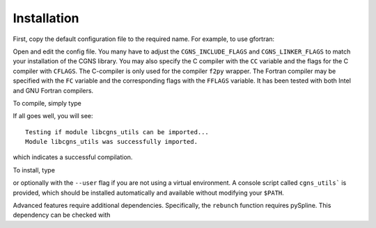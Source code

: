 Installation
============

First, copy the default configuration file to the required name. For example, to use gfortran:

.. prompt:: bash

    cp config/defaults/config.LINUX_GFORTRAN.mk config/config.mk

Open and edit the config file.
You many have to adjust the ``CGNS_INCLUDE_FLAGS`` and ``CGNS_LINKER_FLAGS`` to match your installation of the CGNS library.
You may also specify the C compiler with the ``CC`` variable and the flags for the C compiler with ``CFLAGS``.
The C-compiler is only used for the compiler ``f2py`` wrapper.
The Fortran compiler may be specified with the ``FC`` variable and the corresponding flags with the ``FFLAGS`` variable.
It has been tested with both Intel and GNU Fortran compilers.

To compile, simply type

.. prompt:: bash

    make 

If all goes well, you will see::

    Testing if module libcgns_utils can be imported...
    Module libcgns_utils was successfully imported.

which indicates a successful compilation.

To install, type

.. prompt:: bash

    pip install .

or optionally with the ``--user`` flag if you are not using a virtual environment.
A console script called ``cgns_utils``` is provided, which should be installed automatically and available without modifying your ``$PATH``.

Advanced features require additional dependencies.
Specifically, the ``rebunch`` function requires pySpline.
This dependency can be checked with

.. prompt:: bash

    pip install .[advanced]
